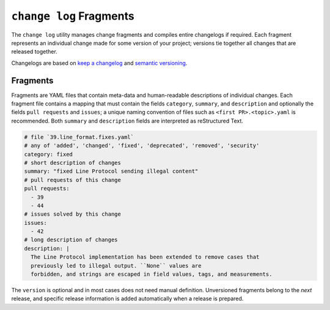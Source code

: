 ========================
``change log`` Fragments
========================

The ``change log`` utility manages change fragments
and compiles entire changelogs if required.
Each fragment represents an individual change made
for some version of your project;
versions tie together all changes that are released together.

Changelogs are based on `keep a changelog`_ and `semantic versioning`_.

Fragments
---------

Fragments are YAML files that contain meta-data
and human-readable descriptions of individual changes.
Each fragment file contains a mapping that must contain
the fields ``category``, ``summary``, and ``description`` and optionally the fields
``pull requests`` and ``issues``; a unique naming convention of files such as
``<first PR>.<topic>.yaml`` is recommended.
Both ``summary`` and ``description`` fields are interpreted as reStructured Text.

.. code:: YAML

    # file `39.line_format.fixes.yaml`
    # any of 'added', 'changed', 'fixed', 'deprecated', 'removed', 'security'
    category: fixed
    # short description of changes
    summary: "fixed Line Protocol sending illegal content"
    # pull requests of this change
    pull requests:
      - 39
      - 44
    # issues solved by this change
    issues:
      - 42
    # long description of changes
    description: |
      The Line Protocol implementation has been extended to remove cases that
      previously led to illegal output. ``None`` values are
      forbidden, and strings are escaped in field values, tags, and measurements.

The ``version`` is optional and in most cases does not need manual definition.
Unversioned fragments belong to the *next* release, and
specific release information is added automatically when a release is prepared.

.. _keep a changelog: https://keepachangelog.com/
.. _semantic versioning: https://semver.org
